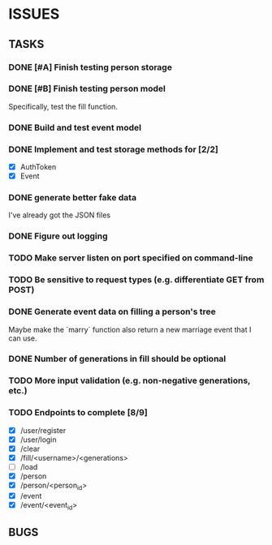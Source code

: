 * ISSUES

** TASKS

*** DONE [#A] Finish testing person storage
*** DONE [#B] Finish testing person model
    Specifically, test the fill function.
*** DONE Build and test event model
*** DONE Implement and test storage methods for [2/2]
 - [X] AuthToken
 - [X] Event
*** DONE generate better fake data
I've already got the JSON files
*** DONE Figure out logging
*** TODO Make server listen on port specified on command-line
*** TODO Be sensitive to request types (e.g. differentiate GET from POST)
*** DONE Generate event data on filling a person's tree
Maybe make the `marry` function also return a new marriage event that I can use.
*** DONE Number of generations in fill should be optional
*** TODO More input validation (e.g. non-negative generations, etc.)

*** TODO Endpoints to complete [8/9]
 - [X] /user/register
 - [X] /user/login
 - [X] /clear
 - [X] /fill/<username>/<generations>
 - [ ] /load
 - [X] /person
 - [X] /person/<person_id>
 - [X] /event
 - [X] /event/<event_id>

** BUGS
